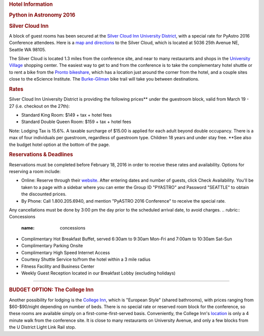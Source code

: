 .. raw:: html

   <div id="content">

.. rubric:: Hotel Information
   :name: hotel-information

.. rubric:: Python in Astronomy 2016
   :name: python-in-astronomy-2016

.. raw:: html

   <div class="about">

.. rubric:: Silver Cloud Inn
   :name: silver-cloud-inn

A block of guest rooms has been secured at the `Silver Cloud Inn
University District <http://www.silvercloud.com/university/>`__, with a
special rate for PyAstro 2016 Conference attendees. Here is a `map and
directions <http://www.silvercloud.com/university/directions/>`__ to the
Silver Cloud, which is located at 5036 25th Avenue NE, Seattle WA 98105.

The Silver Cloud is located 1.3 miles from the conference site, and near
to many restaurants and shops in the `University
Village <https://uvillage.com/>`__ shopping center. The easiest way to
get to and from the conference is to take the complementary hotel
shuttle or to rent a bike from the `Pronto
bikeshare <http://www.prontocycleshare.com/>`__, which has a location
just around the corner from the hotel, and a couple sites close to the
eScience Institute. The
`Burke-Gilman <https://en.wikipedia.org/wiki/Burke-Gilman_Trail>`__ bike
trail will take you between destinations.

.. rubric:: Rates
   :name: rates

Silver Cloud Inn University District is providing the following
prices\*\* under the guestroom block, valid from March 19 - 27 (i.e.
checkout on the 27th):

-  Standard King Room: $149 + tax + hotel fees
-  Standard Double Queen Room: $159 + tax + hotel fees

Note: Lodging Tax is 15.6%. A taxable surcharge of $15.00 is applied for
each adult beyond double occupancy. There is a max of four individuals
per guestroom, regardless of guestroom type. Children 18 years and under
stay free.
\*\*See also the budget hotel option at the bottom of the page.

.. rubric:: Reservations & Deadlines
   :name: reservations-deadlines

Reservations must be completed before February 18, 2016 in order to
receive these rates and availability. Options for reserving a room
include:

-  Online: Reserve through their
   `website <http://www.silvercloud.com/university/>`__. After entering
   dates and number of guests, click Check Availability. You'll be taken
   to a page with a sidebar where you can enter the Group ID "PYASTRO"
   and Password "SEATTLE" to obtain the discounted prices.
-  By Phone: Call 1.800.205.6940, and mention "PyASTRO 2016 Conference"
   to receive the special rate.

Any cancellations must be done by 3:00 pm the day prior to the scheduled
arrival date, to avoid charges.
.. rubric:: Concessions
   :name: concessions

-  Complimentary Hot Breakfast Buffet, served 6:30am to 9:30am Mon-Fri
   and 7:00am to 10:30am Sat-Sun
-  Complimentary Parking Onsite
-  Complimentary High Speed Internet Access
-  Courtesy Shuttle Service to/from the hotel within a 3 mile radius
-  Fitness Facility and Business Center
-  Weekly Guest Reception located in our Breakfast Lobby (excluding
   holidays)

--------------

.. rubric:: BUDGET OPTION: The College Inn
   :name: budget-option-the-college-inn

Another possibility for lodging is the `College
Inn <http://www.collegeinnseattle.com/>`__, which is "European Style"
(shared bathrooms), with prices ranging from $60-$90/night depending on
number of beds. There is no special rate or reserved room block for the
conference, so these rooms are available simply on a
first-come-first-served basis. Conveniently, the College Inn's
`location <https://www.google.com/maps/place/4000+University+Way+NE,+Seattle,+WA+98105/@47.6554843,-122.3151524,17z/data=!3m1!4b1!4m2!3m1!1s0x549014f2ff9bca95:0xde6c7d42aaedaac0>`__
is only a 4 minute walk from the conference site. It is close to many
restaurants on University Avenue, and only a few blocks from the U
District Light Link Rail stop.

.. raw:: html

   </div>

.. raw:: html

   </div>

